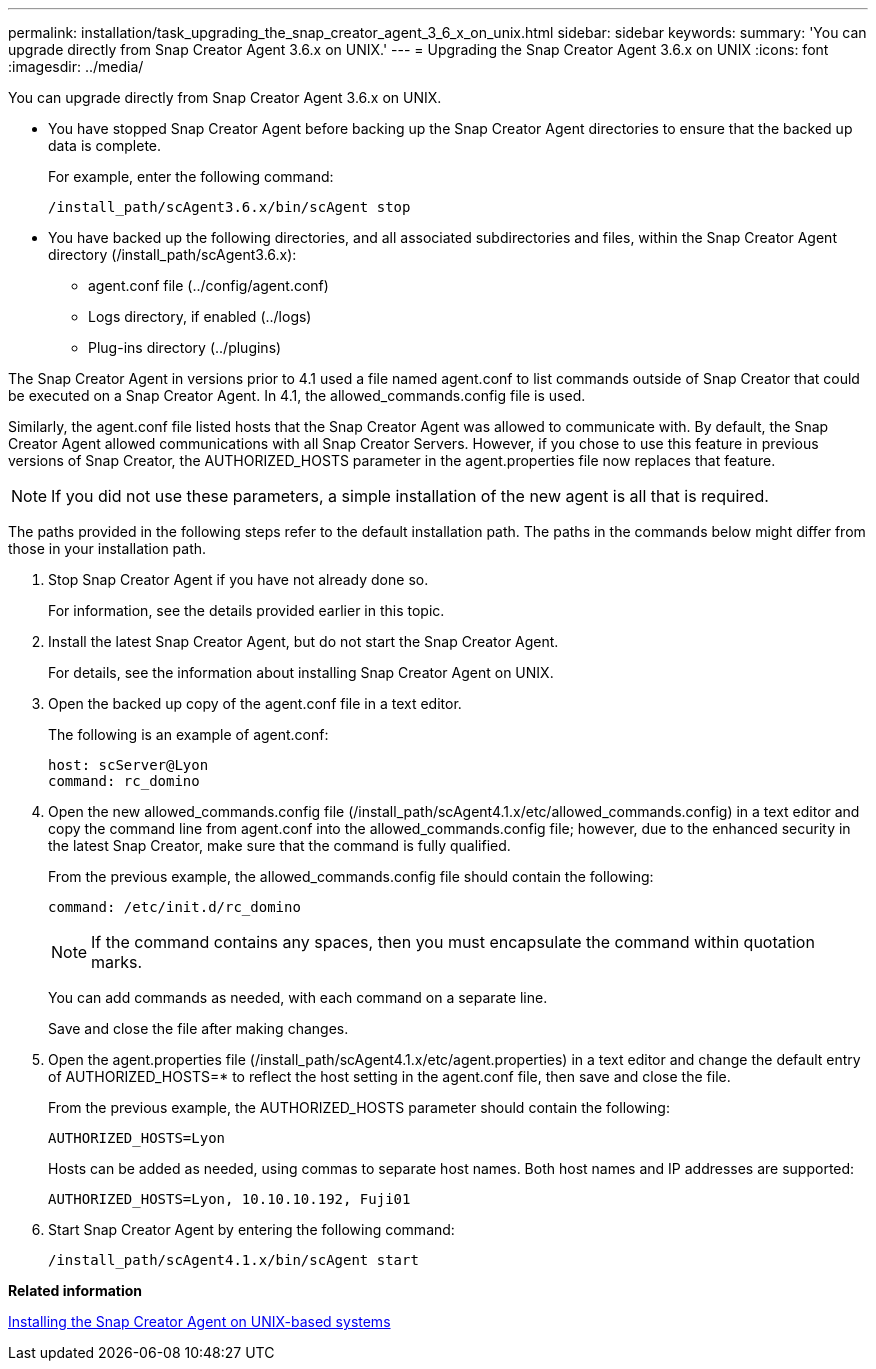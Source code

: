 ---
permalink: installation/task_upgrading_the_snap_creator_agent_3_6_x_on_unix.html
sidebar: sidebar
keywords: 
summary: 'You can upgrade directly from Snap Creator Agent 3.6.x on UNIX.'
---
= Upgrading the Snap Creator Agent 3.6.x on UNIX
:icons: font
:imagesdir: ../media/

[.lead]
You can upgrade directly from Snap Creator Agent 3.6.x on UNIX.

* You have stopped Snap Creator Agent before backing up the Snap Creator Agent directories to ensure that the backed up data is complete.
+
For example, enter the following command:
+
----
/install_path/scAgent3.6.x/bin/scAgent stop
----

* You have backed up the following directories, and all associated subdirectories and files, within the Snap Creator Agent directory (/install_path/scAgent3.6.x):
 ** agent.conf file (../config/agent.conf)
 ** Logs directory, if enabled (../logs)
 ** Plug-ins directory (../plugins)

The Snap Creator Agent in versions prior to 4.1 used a file named agent.conf to list commands outside of Snap Creator that could be executed on a Snap Creator Agent. In 4.1, the allowed_commands.config file is used.

Similarly, the agent.conf file listed hosts that the Snap Creator Agent was allowed to communicate with. By default, the Snap Creator Agent allowed communications with all Snap Creator Servers. However, if you chose to use this feature in previous versions of Snap Creator, the AUTHORIZED_HOSTS parameter in the agent.properties file now replaces that feature.

NOTE: If you did not use these parameters, a simple installation of the new agent is all that is required.

The paths provided in the following steps refer to the default installation path. The paths in the commands below might differ from those in your installation path.

. Stop Snap Creator Agent if you have not already done so.
+
For information, see the details provided earlier in this topic.

. Install the latest Snap Creator Agent, but do not start the Snap Creator Agent.
+
For details, see the information about installing Snap Creator Agent on UNIX.

. Open the backed up copy of the agent.conf file in a text editor.
+
The following is an example of agent.conf:
+
----
host: scServer@Lyon
command: rc_domino
----

. Open the new allowed_commands.config file (/install_path/scAgent4.1.x/etc/allowed_commands.config) in a text editor and copy the command line from agent.conf into the allowed_commands.config file; however, due to the enhanced security in the latest Snap Creator, make sure that the command is fully qualified.
+
From the previous example, the allowed_commands.config file should contain the following:
+
----
command: /etc/init.d/rc_domino
----
+
NOTE: If the command contains any spaces, then you must encapsulate the command within quotation marks.
+
You can add commands as needed, with each command on a separate line.
+
Save and close the file after making changes.

. Open the agent.properties file (/install_path/scAgent4.1.x/etc/agent.properties) in a text editor and change the default entry of AUTHORIZED_HOSTS=* to reflect the host setting in the agent.conf file, then save and close the file.
+
From the previous example, the AUTHORIZED_HOSTS parameter should contain the following:
+
----
AUTHORIZED_HOSTS=Lyon
----
+
Hosts can be added as needed, using commas to separate host names. Both host names and IP addresses are supported:
+
----
AUTHORIZED_HOSTS=Lyon, 10.10.10.192, Fuji01
----

. Start Snap Creator Agent by entering the following command:
+
----
/install_path/scAgent4.1.x/bin/scAgent start
----

*Related information*

xref:task_installing_the_snap_creator_agent_on_unix.adoc[Installing the Snap Creator Agent on UNIX-based systems]
